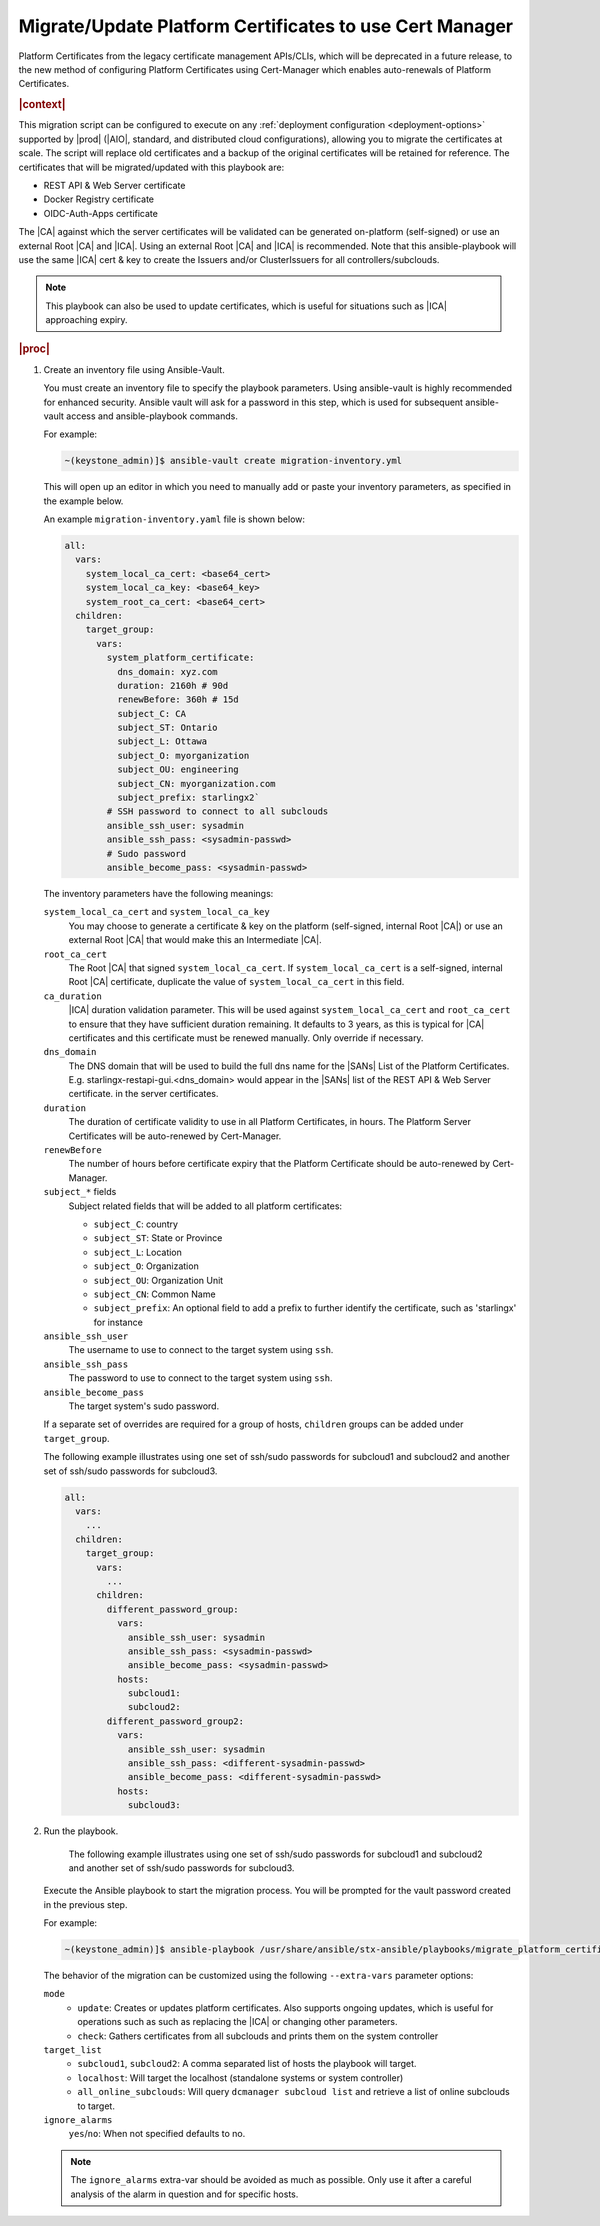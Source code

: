 .. _migrate-platform-certificates-to-use-cert-manager-c0b1727e4e5d:

========================================================
Migrate/Update Platform Certificates to use Cert Manager
========================================================

Platform Certificates from the legacy certificate management APIs/CLIs, which
will be deprecated in a future release, to the new method of configuring
Platform Certificates using Cert-Manager which enables auto-renewals of
Platform Certificates.

.. rubric:: |context|

This migration script can be configured to execute on any
:ref:`deployment configuration <deployment-options>` supported by |prod|
(|AIO|, standard, and distributed cloud configurations), allowing you to migrate
the certificates at scale. The script will replace old certificates and a backup
of the original certificates will be retained for reference. The certificates
that will be migrated/updated with this playbook are:

* REST API & Web Server certificate
* Docker Registry certificate
* OIDC-Auth-Apps certificate

The |CA| against which the server certificates will be validated can be generated
on-platform (self-signed) or use an external Root |CA| and |ICA|. Using an external
Root |CA| and |ICA| is recommended. Note that this ansible-playbook will use the same
|ICA| cert & key to create the Issuers and/or ClusterIssuers for all
controllers/subclouds.

.. note::

   This playbook can also be used to update certificates, which is useful for
   situations such as |ICA| approaching expiry.

.. rubric:: |proc|

#. Create an inventory file using Ansible-Vault.

   You must create an inventory file to specify the playbook parameters. Using
   ansible-vault is highly recommended for enhanced security. Ansible vault
   will ask for a password in this step, which is used for subsequent
   ansible-vault access and ansible-playbook commands.

   For example:

   .. code-block:: none

       ~(keystone_admin)]$ ansible-vault create migration-inventory.yml

   This will open up an editor in which you need to manually add or paste
   your inventory parameters, as specified in the example below.

   An example ``migration-inventory.yaml`` file is shown below:

   .. code-block:: none

        all:
          vars:
            system_local_ca_cert: <base64_cert>
            system_local_ca_key: <base64_key>
            system_root_ca_cert: <base64_cert>
          children:
            target_group:
              vars:
                system_platform_certificate:
                  dns_domain: xyz.com
                  duration: 2160h # 90d
                  renewBefore: 360h # 15d
                  subject_C: CA
                  subject_ST: Ontario
                  subject_L: Ottawa
                  subject_O: myorganization
                  subject_OU: engineering
                  subject_CN: myorganization.com
                  subject_prefix: starlingx2`
                # SSH password to connect to all subclouds
                ansible_ssh_user: sysadmin
                ansible_ssh_pass: <sysadmin-passwd>
                # Sudo password
                ansible_become_pass: <sysadmin-passwd>

   The inventory parameters have the following meanings:

   ``system_local_ca_cert`` and ``system_local_ca_key``
       You may choose to generate a certificate & key on the platform
       (self-signed, internal Root |CA|) or use an external Root
       |CA| that would make this an Intermediate |CA|.

   ``root_ca_cert``
       The Root |CA| that signed ``system_local_ca_cert``. If
       ``system_local_ca_cert`` is a self-signed, internal Root |CA|
       certificate, duplicate the value of ``system_local_ca_cert``
       in this field.

   ``ca_duration``
       |ICA| duration validation parameter. This will be used against
       ``system_local_ca_cert`` and ``root_ca_cert`` to ensure that they have
       sufficient duration remaining. It defaults to 3 years, as this is
       typical for |CA| certificates and this certificate must be renewed
       manually. Only override if necessary.

   ``dns_domain``
       The DNS domain that will be used to build the full dns name for
       the |SANs| List of the Platform Certificates. E.g.
       starlingx-restapi-gui.<dns_domain> would appear in the |SANs| list of
       the REST API & Web Server certificate. in the server certificates.

   ``duration``
       The duration of certificate validity to use in all Platform
       Certificates, in hours. The Platform Server Certificates will be
       auto-renewed by Cert-Manager.

   ``renewBefore``
       The number of hours before certificate expiry that the Platform
       Certificate should be auto-renewed by Cert-Manager.

   ``subject_*`` fields
       Subject related fields that will be added to all platform certificates:

       * ``subject_C``: country

       * ``subject_ST``: State or Province

       * ``subject_L``: Location

       * ``subject_O``: Organization

       * ``subject_OU``: Organization Unit

       * ``subject_CN``: Common Name

       * ``subject_prefix``: An optional field to add a prefix to further
         identify the certificate, such as 'starlingx' for instance

   ``ansible_ssh_user``
       The username to use to connect to the target system using ``ssh``.

   ``ansible_ssh_pass``
       The password to use to connect to the target system using ``ssh``.

   ``ansible_become_pass``
       The target system's sudo password.

   If a separate set of overrides are required for a group of hosts,
   ``children`` groups can be added under ``target_group``.

   The following example illustrates using one set of ssh/sudo passwords for
   subcloud1 and subcloud2 and another set of ssh/sudo passwords for
   subcloud3.

   .. code-block:: none

       all:
         vars:
           ...
         children:
           target_group:
             vars:
               ...
             children:
               different_password_group:
                 vars:
                   ansible_ssh_user: sysadmin
                   ansible_ssh_pass: <sysadmin-passwd>
                   ansible_become_pass: <sysadmin-passwd>
                 hosts:
                   subcloud1:
                   subcloud2:
               different_password_group2:
                 vars:
                   ansible_ssh_user: sysadmin
                   ansible_ssh_pass: <different-sysadmin-passwd>
                   ansible_become_pass: <different-sysadmin-passwd>
                 hosts:
                   subcloud3:

   .. include:: /shared/_includes/recommended-renewbefore-value-for-certificates-c929cf42b03b.rest


#. Run the playbook.

    The following example illustrates using one set of ssh/sudo passwords for
    subcloud1 and subcloud2 and another set of ssh/sudo passwords for
    subcloud3.

   Execute the Ansible playbook to start the migration process. You will be
   prompted for the vault password created in the previous step.

   For example:

   .. code-block:: none

       ~(keystone_admin)]$ ansible-playbook /usr/share/ansible/stx-ansible/playbooks/migrate_platform_certificates_to_certmanager.yml -i migration-inventory.yml --extra-vars "target_list=subcloud1 mode=update ignore_alarms=yes" --ask-vault-pass

   The behavior of the migration can be customized using the following
   ``--extra-vars`` parameter options:

   ``mode``
       * ``update``: Creates or updates platform certificates. Also supports
         ongoing updates, which is useful for operations such as such as
         replacing the |ICA| or changing other parameters.

       * ``check``: Gathers certificates from all subclouds and prints them on
         the system controller

   ``target_list``
       * ``subcloud1``, ``subcloud2``: A comma separated list of hosts the
         playbook will target.

       * ``localhost``: Will target the localhost (standalone systems or system
         controller)
       * ``all_online_subclouds``: Will query ``dcmanager subcloud list`` and
         retrieve a list of online subclouds to target.

   ``ignore_alarms``
      ``yes``/``no``: When not specified defaults to no.


   .. note::

       The ``ignore_alarms`` extra-var should be avoided as much as possible.
       Only use it after a careful analysis of the alarm in question and for
       specific hosts.
